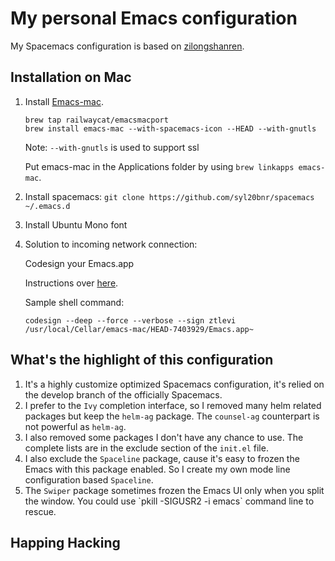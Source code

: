 * My personal Emacs configuration
My Spacemacs configuration is based on [[https://github.com/zilongshanren/spacemacs-private][zilongshanren]].

** Installation on Mac
1. Install [[https://github.com/railwaycat/homebrew-emacsmacport][Emacs-mac]].

  #+BEGIN_SRC shell
  brew tap railwaycat/emacsmacport
  brew install emacs-mac --with-spacemacs-icon --HEAD --with-gnutls
  #+END_SRC

  Note: ~--with-gnutls~ is used to support ssl

  Put emacs-mac in the Applications folder by using ~brew linkapps emacs-mac~.

2. Install spacemacs: ~git clone https://github.com/syl20bnr/spacemacs ~/.emacs.d~
3. Install Ubuntu Mono font
4. Solution to incoming network connection:
   
  Codesign your Emacs.app

  Instructions over [[http://apple.stackexchange.com/questions/3271/how-to-get-rid-of-firewall-accept-incoming-connections-dialog/170566][here]].

  Sample shell command:
  #+BEGIN_SRC shell
  codesign --deep --force --verbose --sign ztlevi /usr/local/Cellar/emacs-mac/HEAD-7403929/Emacs.app~
  #+END_SRC

** What's the highlight of this configuration
1. It's a highly customize optimized Spacemacs configuration, it's relied on the develop branch of the officially Spacemacs.
2. I prefer to the =Ivy= completion interface, so I removed many helm related packages but keep the =helm-ag= package. The =counsel-ag= counterpart is not powerful as =helm-ag=.
3. I also removed some packages I don't have any chance to use. The complete lists are in the exclude section of the =init.el= file.
4. I also exclude the =Spaceline= package, cause it's easy to frozen the Emacs with this package enabled. So I create my own mode line configuration based =Spaceline=.
5. The =Swiper= package sometimes frozen the Emacs UI only when you split the window. You could use `pkill -SIGUSR2 -i emacs` command line to rescue.

** Happing Hacking
